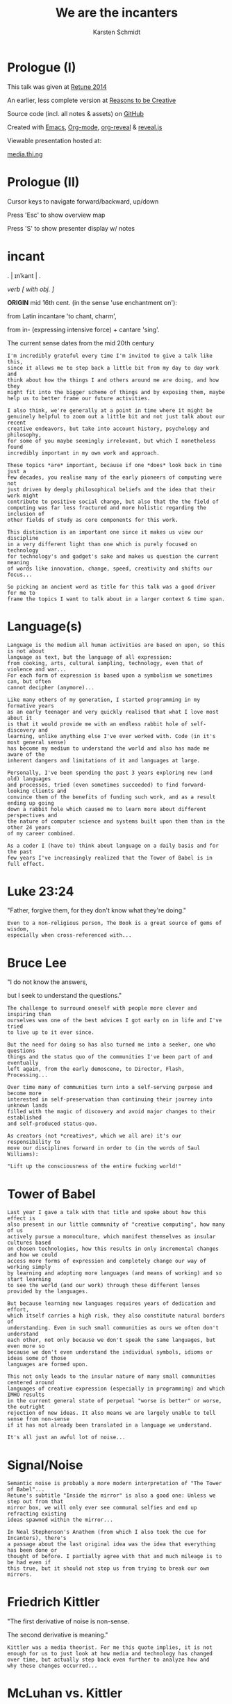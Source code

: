 #+EXPORT_EXCLUDE_TAGS:  noexport
#+AUTHOR:               Karsten Schmidt
#+EMAIL:                k@thi.ng
#+LANGUAGE:             en
#+OPTIONS:              toc:nil
#+OPTIONS:              reveal_center:t reveal_progress:t reveal_history:t reveal_control:t
#+OPTIONS:              reveal_mathjax:nil reveal_rolling_links:nil reveal_keyboard:t reveal_overview:t num:nil
#+OPTIONS:              width:1680 height:1050
#+REVEAL_HEAD_PREAMBLE: <meta name="description" content="Talk given @ Retune conference 2014 by Karsten Schmidt">
#+REVEAL_HLEVEL:        1
#+REVEAL_MARGIN:        0.0
#+REVEAL_MIN_SCALE:     1.0
#+REVEAL_MAX_SCALE:     1.75
#+REVEAL_THEME:         toxi
#+REVEAL_TRANS:         fade
#+REVEAL_SPEED:         fast
#+REVEAL_ROOT:          .
#+TITLE:                We are the incanters
* Prologue (I)

  This talk was given at [[http://retune.de][Retune 2014]]

  An earlier, less complete version at [[http://reasons.to][Reasons to be Creative]]

  Source code (incl. all notes & assets) on [[https://github.com/thi-ng/talks/][GitHub]]

  Created with [[http://emacs.org][Emacs]], [[http://orgmode.org][Org-mode]], [[https://github.com/yjwen/org-reveal][org-reveal]] & [[https://github.com/hakimel/reveal.js/][reveal.js]]

  Viewable presentation hosted at:

  [[http://media.thi.ng/talks/we-are-the-incanters/index.html][media.thi.ng]]

* Prologue (II)

  Cursor keys to navigate forward/backward, up/down

  Press 'Esc' to show overview map

  Press 'S' to show presenter display w/ notes

* incant

  . | ɪnˈkant | .

  /verb [ with obj. ]/

  *ORIGIN* mid 16th cent. (in the sense 'use enchantment on'):

  from Latin incantare 'to chant, charm',

  from in- (expressing intensive force) + cantare 'sing'.

  The current sense dates from the mid 20th century

#+BEGIN_EXAMPLE
  I'm incredibly grateful every time I'm invited to give a talk like this,
  since it allows me to step back a little bit from my day to day work and
  think about how the things I and others around me are doing, and how they
  might fit into the bigger scheme of things and by exposing them, maybe
  help us to better frame our future activities.

  I also think, we're generally at a point in time where it might be
  genuinely helpful to zoom out a little bit and not just talk about our recent
  creative endeavors, but take into account history, psychology and philosophy,
  for some of you maybe seemingly irrelevant, but which I nonetheless found
  incredibly important in my own work and approach.

  These topics *are* important, because if one *does* look back in time just a
  few decades, you realise many of the early pioneers of computing were not
  just driven by deeply philosophical beliefs and the idea that their work might
  contribute to positive social change, but also that the the field of
  computing was far less fractured and more holistic regarding the inclusion of
  other fields of study as core components for this work.

  This distinction is an important one since it makes us view our discipline
  in a very different light than one which is purely focused on technology
  for technology's and gadget's sake and makes us question the current meaning
  of words like innovation, change, speed, creativity and shifts our focus...

  So picking an ancient word as title for this talk was a good driver for me to
  frame the topics I want to talk about in a larger context & time span.
#+END_EXAMPLE

* Language(s)

#+BEGIN_EXAMPLE
  Language is the medium all human activities are based on upon, so this is not about
  language as text, but the language of all expression:
  from cooking, arts, cultural sampling, technology, even that of violence and war...
  For each form of expression is based upon a symbolism we sometimes can, but often
  cannot decipher (anymore)...

  Like many others of my generation, I started programming in my formative years
  as an early teenager and very quickly realised that what I love most about it
  is that it would provide me with an endless rabbit hole of self-discovery and
  learning, unlike anything else I've ever worked with. Code (in it's most general sense)
  has become my medium to understand the world and also has made me aware of the 
  inherent dangers and limitations of it and languages at large.

  Personally, I've been spending the past 3 years exploring new (and old) languages
  and processes, tried (even sometimes succeeded) to find forward-looking clients and
  convince them of the benefits of funding such work, and as a result ending up going
  down a rabbit hole which caused me to learn more about different perspectives and
  the nature of computer science and systems built upon them than in the other 24 years
  of my career combined.

  As a coder I (have to) think about language on a daily basis and for the past
  few years I've increasingly realized that the Tower of Babel is in full effect.
#+END_EXAMPLE

* Luke 23:24

  :PROPERTIES:
  :reveal_background: #ffff00
  :reveal_extra_attr: class="quote"
  :END:

  "Father, forgive them, for they don't know what they're doing."

#+BEGIN_EXAMPLE
  Even to a non-religious person, The Book is a great source of gems of wisdom,
  especially when cross-referenced with...
#+END_EXAMPLE

* Bruce Lee
  :PROPERTIES:
  :reveal_background: #ffff00
  :reveal_extra_attr: class="quote"
  :END:

  "I do not know the answers,

  but I seek to understand the questions."

#+BEGIN_EXAMPLE
  The challenge to surround oneself with people more clever and inspiring than
  ourselves was one of the best advices I got early on in life and I've tried
  to live up to it ever since.

  But the need for doing so has also turned me into a seeker, one who questions
  things and the status quo of the communities I've been part of and eventually
  left again, from the early demoscene, to Director, Flash, Processing...

  Over time many of communities turn into a self-serving purpose and become more
  interested in self-preservation than continuing their journey into unknown lands
  filled with the magic of discovery and avoid major changes to their established
  and self-produced status-quo.

  As creators (not *creatives*, which we all are) it's our responsibility to
  move our disciplines forward in order to (in the words of Saul Williams):

  "Lift up the consciousness of the entire fucking world!"
#+END_EXAMPLE

* Tower of Babel
  :PROPERTIES:
  :reveal_background: ./assets/tower-of-babel.jpg
  :reveal_extra_attr: class="white-text"
  :END:

#+BEGIN_EXAMPLE
  Last year I gave a talk with that title and spoke about how this effect is
  also present in our little community of "creative computing", how many of us
  actively pursue a monoculture, which manifest themselves as insular cultures based
  on chosen technologies, how this results in only incremental changes and how we could
  access more forms of expression and completely change our way of working simply
  by learning and adopting more languages (and means of working) and so start learning
  to see the world (and our work) through these different lenses provided by the languages.

  But because learning new languages requires years of dedication and effort,
  which itself carries a high risk, they also constitute natural borders of
  understanding. Even in such small communities as ours we often don't understand
  each other, not only because we don't speak the same languages, but even more so
  because we don't even understand the individual symbols, idioms or ideas some of those
  languages are formed upon.

  This not only leads to the insular nature of many small communities centered around
  languages of creative expression (especially in programming) and which IMHO results
  in the current general state of perpetual "worse is better" or worse, the outright
  rejection of new ideas. It also means we are largely unable to tell sense from non-sense
  if it has not already been translated in a language we understand.

  It's all just an awful lot of noise...
#+END_EXAMPLE

* Signal/Noise

  :PROPERTIES:
  :reveal_background: ./assets/noise.jpg
  :reveal_extra_attr: class="white-text"
  :END:

#+BEGIN_EXAMPLE
  Semantic noise is probably a more modern interpretation of "The Tower of Babel"...
  Retune's subtitle "Inside the mirror" is also a good one: Unless we step out from that
  mirror box, we will only ever see communal selfies and end up refracting existing
  ideas spawned within the mirror...

  In Neal Stephenson's Anathem (from which I also took the cue for Incanters), there's
  a passage about the last original idea was the idea that everything has been done or
  thought of before. I partially agree with that and much mileage is to be had even if
  this true, but it should not stop us from trying to break our own mirrors.
#+END_EXAMPLE

* Friedrich Kittler
  :PROPERTIES:
  :reveal_background: #ffff00
  :reveal_extra_attr: class="quote"
  :END:

  [[./assets/people/friedrich-kittler.jpg]]

  "The first derivative of noise is non-sense.

  The second derivative is meaning."

#+BEGIN_EXAMPLE
  Kittler was a media theorist. For me this quote implies, it is not
  enough for us to just look at how media and technology has changed
  over time, but actually step back even further to analyze how and
  why these changes occurred...
#+END_EXAMPLE

* McLuhan vs. Kittler

  :PROPERTIES:
  :reveal_background: #ffff00
  :reveal_extra_attr: class="quote"
  :END:

  "The development of the internet has more to do with

  human beings becoming a reflection of their technologies.

  *After all, it is we who adopt the machine.*

  *The machine does not adopt us.*"

#+BEGIN_EXAMPLE
  This is a very contrarian view to McLuhan's positive attitude of
  seeing technology as controllable tool and utilitarian extension
  of human activity.

  Kittler argues we're deluding ourselves to consider us masters of
  our technological domain. It might hold true in detail, but not
  if seen as a whole.
#+END_EXAMPLE

* Kittler

  :PROPERTIES:
  :reveal_background: #ffff00
  :reveal_extra_attr: class="quote"
  :END:

  "Media determine our situation.

  What remains of people is what media can store and communicate."

#+BEGIN_EXAMPLE
  It's quite hard to argue with this statement and I believe it is
  paramount that all of us help to start exploring more ways how this
  scope can be increased. Because all media are based on language, it
  is therefore natural to take an interest and understand how the
  languages (and their symbolisms) we use directly determine our
  possibilities in terms of (self)expression and how these creative
  processes percolate and are absorbed by our (media) culture.
#+END_EXAMPLE

* Recursion

  The content of a medium is always another medium

  [[./assets/infinity.png]]

#+BEGIN_EXAMPLE
  This basically defines media in a recursive manner and this concept is
  not just deeply related to programming, but also language in general.
  No other medium has this power. A fitting Alan Perlis quote:

  "A picture is worth 10K words - but only those that describe the picture. Hardly
  any sets of 10K words can be adequately described with pictures."
#+END_EXAMPLE

* Language as medium
* Writing

  Script divides history from pre-history

  ↓

*** script=storage+transmission

#+BEGIN_EXAMPLE
  Script was the first medium to couple storage and transmission of information.
#+END_EXAMPLE

*** code=storage+transmission+execution

#+BEGIN_EXAMPLE
  Code also couples automatic execution and hence is outside
  our direct control. Halting theorem, interconnected systems,
  digital fabrication, agents
#+END_EXAMPLE

* Universal language

  ↓

** Bacon, Leibniz, [Wilkins ...]

   [[./assets/people/francis-bacon.jpg]] [[./assets/people/leibniz.jpg]]

#+BEGIN_EXAMPLE
  The invention of the binary number system was driven by the desire of creating an
  universal language, able to unambiguously describe all human thoughts.
  John Wilkins (a cardinal) and one of the co-founders of the Royal Society in London,
  also spent over a decade working on such an endevour, but most of this work is lost. 
#+END_EXAMPLE

** The duality of the I Ching

   [[./assets/trigrams.png]]

#+BEGIN_EXAMPLE
  The trigrams and opposing duals of the I Ching (and Ying-Yang) were a direct
  influence on Leibnitz' binary number system.
#+END_EXAMPLE

** Universal code(?)

#+BEGIN_EXAMPLE
  Even though I believe code as medium and coding as creation
  has a much larger scope and expressive potential, I wouldn't
  argue either to satisfy the concept of universal expression.
#+END_EXAMPLE

* Codes & Ciphers

  [[./assets/friedman-cipher.jpg]]

#+BEGIN_EXAMPLE
  Computing history and the development of media itself has been
  shown to be related to military applications and road building,
  as early communications technology. The concept of an universal
  language is an important one, since it enabled certain cryptographic/
  steganographic applications and hence allowed the hiding of
  messages in plain sight. The creation of new infrastructure was
  required to carry these messages faster. Cryptography itself not
  just related to secure comms, but also to invention of new languages
  and symbolisms: The expression/encoding of knowledge in hithero
  unthought ways.
#+END_EXAMPLE

* Knowledge = Power

  :PROPERTIES:
  :reveal_extra_attr: class="full-size"
  :END:

  [[./assets/people/friedman-knowledge2.jpg]]

  Source: [[http://www.cabinetmagazine.org/issues/40/sherman.php][Cabinet Magazine]]

#+BEGIN_EXAMPLE
  One of my favourite examples of a cryptographic masterpiece.
  This group shot of William Friedman's team of cryptographers itself
  encodes this message...
#+END_EXAMPLE

* Knowledge = Powe(r)

  :PROPERTIES:
  :reveal_extra_attr: class="full-size"
  :END:

  [[./assets/people/friedman-decoded.jpg]]

  Source: [[http://www.cabinetmagazine.org/issues/40/sherman.php][Cabinet Magazine]]

#+BEGIN_EXAMPLE
  People as bits, 5 per character... 32 possible symbols, enough to encode
  full English alphabet. The last "R" is incomplete...
#+END_EXAMPLE

* Hierarchy of needs

  Hardware

  Software

  UI

  Courseware

  Mentoring

#+BEGIN_EXAMPLE
  Alan Kay's hierarchy of needs and complexity in terms of developing new technologies.
#+END_EXAMPLE

* Hierarchy of complexity

  Hardware

  Software

  UI

  Courseware

  Mentoring

#+BEGIN_EXAMPLE
  Hardware easiest, mentoring hardest...
#+END_EXAMPLE

* Ivan Illich

  :PROPERTIES:
  :reveal_background: #ffff00
  :reveal_extra_attr: class="quote"
  :END:

  [[./assets/people/ivan-illich.jpg]]

  "[...] to transform each moment of one's living into one of

  *learning, sharing, and caring*."

#+BEGIN_EXAMPLE
  Kay and many others of this generation of computing pioneers were
  deeply influenced by ideas for social change and a grand vision
  for better education and means of self-expression

  Illich too spent the majority of his life arguing against the extreme
  institutionalization of many pillars of western societies and his ideas
  were highly influential on the grassroots community of technology makers
  in the 70s/80s. Alas Ayn Rand's ideas of objectivism completely
  bulldozed much of this thinking in meantime and is now prevalent in
  much of Silicon Valley.
#+END_EXAMPLE

* Lee Felsenstein

  [[./assets/people/lee-felsenstein.jpg]]

  ↓

#+BEGIN_EXAMPLE
  From Wikipedia:

  "Many of his designs were leaders in reducing costs of computer technologies
  for the purpose of making them available to large markets.

  His work featured a concern for the social impact of technology and was
  influenced by the philosophy of Ivan Illich.

  Felsenstein was the engineer for the Community Memory project, one of the
  earliest attempts to place networked computer terminals in public places
  to facilitate social interactions among individuals,
  in the era before the commercial Internet."
#+END_EXAMPLE

** SOL-20

  [[./assets/sol-20.jpg]]

  1976

  Intel 8080, 2Mhz, 1KB RAM, sold as kit ($995)

** Apple I

   [[./assets/apple-i.jpg]]

   1976

   MOS 6502, 1MHz, 4KB RAM, semi-kit (no casing)

#+BEGIN_EXAMPLE
  An actual product vs. a bread box (don't mean C64 which had same nickname)
  Both machines from the same year.
  Marketing is obviously stronger than engineering (no offense to Wozniak!).
#+END_EXAMPLE

** Osborne-1

   [[./assets/osborne-1.jpg]]

   1981

   weight: 10.7kg

   first consumer portable computer

* Whorf & Sapir

  [[./assets/people/benjamin-lee-whorf.jpg]] [[./assets/people/edward-sapir.jpg]]

  Linguistic Relativity

  [[https://en.wikipedia.org/wiki/Linguistic_relativity][Wikipedia]]

#+BEGIN_EXAMPLE
  First learned of this idea about a decade ago and it kept popping into my head
  everytime I got frustrated with being unable to express certain ideas in code.
  Theory arguable in terms of natural languages, but I think very much applies to
  the formal and often highly constrained world of programming langs...
#+END_EXAMPLE

* Mind vs machine

  [[./assets/people/alan-perlis.jpg]]

  "To understand a program you must become

  *both the machine and the program.*"

  Alan Perlis

#+BEGIN_EXAMPLE
  Empathy: being able to transpose oneself into the position of the other,
  in order to understand its view of the world.
  You cannot talk to a machine without mentally taking its position,
  a position which is based on nothing else but logic.
  Programming encourages/forces us to mentally role play ideas
  in detail and it's one of those disciplines which actively makes us
  question our intuition (by proving it to be so wrong, so often,
  almost daily...)

  A sobering/humbling experience with many benefits...
#+END_EXAMPLE

* Alan Kay

  :PROPERTIES:
  :reveal_background: #ffff00
  :reveal_extra_attr: class="quote"
  :END:

  "The protean nature of the computer is such that

  it can act like a machine or like a language

  to be shaped and exploited."

#+BEGIN_EXAMPLE
  Computers are an ideal environment to experiment and explore
  new languages and find & define our own languages of expression...
#+END_EXAMPLE

* Cambrian explosion

  :PROPERTIES:
  :reveal_extra_attr: class="full-size"
  :END:

  [[./assets/cambrian-explosion.jpg]]

#+BEGIN_EXAMPLE
  Just like with the short period (in the bigger picture) of the Cambrian,
  which gave rise to the majority of species which have survived until our age,
  especially recently we have seen an emergence of new languages addressing
  the shortcomings of the ones we used to take for granted, but have
  increasingly been hitting their limits.

  This of course is yet another sign of the Tower of Babel effect, but IMHO
  a very good one. Apart from increased fragmentation, more languages mean 
  more forms of expression (some potentially more effective forms too) and
  altogether increased potential to discover and attract new ways of thinking.

  Fragmentation is only an issue if people are unwilling to learn new languages.
  Yes, learning takes time and effort, but therefore it is paramount for
  our education system to teach how to learn in the first place instead of
  teaching how to learn facts!
#+END_EXAMPLE

* Domain specific languages

#+BEGIN_EXAMPLE
  Unlike many general purpose programming languages, many of these new
  languages are more focused on certain topics only and so provide a vocabulary
  and set of idioms much better suited to more concisely express and play with
  the metaphors of those domains/niches than any general purpose language ever could.

  Looking back over my own output I also realized that this is exactly what I
  unconsciously started doing for almost every project I worked on over the past
  10 years: Create mini languages to better formulate solutions and therefore
  be able to better deal with the specific concepts of each project.
#+END_EXAMPLE

* Hosted languages
#+BEGIN_EXAMPLE
  Often DSLs are also designed as hosted languages, borrowing some syntax, grammar
  or infrastructure from existing language technologies. This is very efficient
  and in many cases completely sufficient and saves 80% of the effort to define
  a new language (tooling).
#+END_EXAMPLE
* Language as/is layer cake
* Language as/is technology
* New metaphors
* DSL example: Sonic-PI

  [[http://sonic-pi.net][sonic-pi.net]]

  Language for music & audio education
  
  [[https://twitter.com/samaaron][Sam Aaron]]
  
  Rasperry Pi, Broadcom & Cambridge University
  
  Ruby / SuperCollider
  
  Currently on RPi / OSX

#+BEGIN_EXAMPLE
  Sam has been an inspiration to my own work ever since I found out about
  Overtone, a Clojure based DSL for livecoding music and sitting atop of
  SuperCollider (which I always found fairly unapproachable).

  Whereas Overtone is making use of the flexibility of Clojure and relies on
  certain external tooling to use efficiently (i.e. Emacs or other editors with
  REPL support), Sonic-PI is a standalone enviroment to teach music & audio
  livecoding using Raspberry-PI or OSX (for now).

  Let's jam...
#+END_EXAMPLE

* Sonic-PI livecoding

#+REVEAL_HTML: <iframe width="100%" height="166" scrolling="no" frameborder="no" src="https://w.soundcloud.com/player/?url=https%3A//api.soundcloud.com/tracks/169948688&amp;color=ff5500&amp;auto_play=false&amp;hide_related=false&amp;show_comments=true&amp;show_user=true&amp;show_reposts=false"></iframe>

  [[https://gist.github.com/postspectacular/d9c951efb166a2e82f53][Source code]]

* Confirmation bias

  :PROPERTIES:
  :reveal_background: ./assets/gifs/jack-small.gif
  :reveal_extra_attr: class="white-text"
  :END:

  "You steer where you look"

#+BEGIN_EXAMPLE
  As creators we must be aware of this effect and no one is truly free of it.

  The criticisms so far have also nothing to do with critical design thinking,
  which I think is slowly becoming a brand itself and is a quite self-preserving
  discipline, which certain parts of academia and the art world thrive upon.

  What I'd like you to take away from this all, is that we should be more
  consciously aware that there're always options and if we don't have the right
  way/tools to formulate an idea it might just be because we have limited our
  intellectual toolkit and the implied conceptual constraints and we need to
  start looking at other fields or even other periods in time and take their
  languages as inspiration.
#+END_EXAMPLE

* Vocabulary vs. idioms

  Algorithms are the idioms of programming

  (not of programming languages, but programming as language itself)

#+BEGIN_EXAMPLE
  Every language has different levels of expressiveness, some better suited
  to express certain ideas than others. This is not just due to varied
  sizes of their vocabulary, but even more so their idioms, their patterns
  of thought & expression - their metaphors.
#+END_EXAMPLE

* Metaphors

  Most algorithms rely on metaphors and break when metaphor changes

#+BEGIN_EXAMPLE
  The ongoing transformation from the static model of working with randomly
  accessible datasets in memory to more stream-based & distributed ways of
  computation is a typical example and requires a whole new set of metaphors
  and words to deal with efficiently...
#+END_EXAMPLE

* Out of order (execution)

#+BEGIN_EXAMPLE
  Async has become one of the tech buzzwords of the past few years, brought
  about by changes in the underlying hardware, which now cause our software
  patterns to catch up. Yet some of the most popular languages still don't
  have a consistent and/or well thought out vocabulary to deal with these
  ideas...
#+END_EXAMPLE

* Async all the things

  :PROPERTIES:
  :reveal_extra_attr: class="full-size"
  :END:

  [[./assets/async-all.png]]

  [[https://twitter.com/sjb3d/status/406077892364214273][Permalink]]

#+BEGIN_EXAMPLE
  Btw. one of my alltime favourite tweets... Even though async is a hot topic
  right now and the JS world seems content with its current approaches, there
  have been alternative, more powerful & elegant solutions around since the
  late 70s and some recent languages (like Erlang, Go, Clojure) have some of
  their vocabulary and semantics based on them...

  And his is leading back to my earlier point: Certain languages attract certain
  communities and ways of thinking. It is our own responsibility to learn from
  these different cultures & perspectives and we should help impart them (even
  if it's in the form of questioning) in our own phyles wherever we can, instead
  of supporting the established status-quo...
#+END_EXAMPLE

* Concurrency

  :PROPERTIES:
  :reveal_background: ./assets/gifs/concurrency.gif
  :reveal_extra_attr: class="quote"
  :END:

#+BEGIN_EXAMPLE
  This is how your node.js application looks like inside... :)
#+END_EXAMPLE

* Distribute all the things

  [[./assets/people/leslie-lamport.jpg]]

  "A distributed system is one
  where a machine I’ve never heard of
  can cause my program to fail."

  Leslie Lamport

#+BEGIN_EXAMPLE
  The web is now over 25 years old. The internet almost double that. Yet
  most of our software infrastructure is still built on single end-to-end
  communications (even if they're in the cloud now) and until recently most
  of us have somehow lost focus on truly utilizing the topology of the underlying
  fabric. This has made the majority of the network dependent on a small
  number of super-nodes and has shifted development focus of new machines
  (i.e. phones/tablets) to become increasingly dependent on these centralized
  structures.

  A more distributed form of computing can lead us to huge resource savings,
  better media distribution/percolation and above all more independence.
#+END_EXAMPLE

* Client vs. Server
* APIs vs. dataflow
* Network topologies

  :PROPERTIES:
  :reveal_extra_attr: class="full-size"
  :END:

  [[./assets/network-topologies.svg]]

* Exponential behavior
  :PROPERTIES:
  :reveal_extra_attr: class="full-size"
  :END:

  [[./assets/exponential.png]]

* Moore's law vs Big-O

  :PROPERTIES:
  :reveal_extra_attr: class="full-size"
  :END:

  [[./assets/moores-law.jpg]]

* 

  :PROPERTIES:
  :reveal_extra_attr: class="full-size"
  :END:

  [[./assets/big-o.png]]

Big-O notation

* 

  :PROPERTIES:
  :reveal_extra_attr: class="full-size"
  :END:

  [[./assets/big-o-harmful.png]]

  New computers 10x as fast, 10x memory

  Problems may be 10x bigger

  With quadratic algorithms, still takes *10x* (or even *100x*...) as long

#+BEGIN_EXAMPLE
  This problem cannot be solved with bigger data centers alone.
  Need more mindshare in CS/Maths, science in general...

  Many fundamental algorithms used in Bio-tech and other Big-data
  areas have been developed in 60s/70s... 
#+END_EXAMPLE

* We don't know how to program

#+BEGIN_EXAMPLE
  Not the only one who thinks this. It's actually also the title of a
  Gerald Sussman talk @ Strangeloop from a couple of years ago...
  Sussman has been teaching CS @ MIT since the 70s and the SICP book
  which he co-authored counts as one of the defacto textbooks
  in certain areas/schools...
#+END_EXAMPLE

* unlearn to learn(!)
* Imperative, functional, declarative

   "There're no If-statements in nature"

#+BEGIN_EXAMPLE
  In most popular programming languages we talk to machines like a boss:

  "Do this, then that, now wait for your friend to finish something, then
  if I ask you a question you'll answer yes or no and if you get it wrong,
  you must leave. Also, don't touch this value here, this belongs to
  someone else..."

  Ridiculous, isn't it? Having to think in a language like on a daily
  basis can cause depression...

  Functional and (especially declarative) languages not only avoid this
  madness, but also allow us to work much more conceptual on the problems
  at hand. This is because they're much more focused on designing the flow
  of data transformations through the system. With declarative langs we don't
  even deal with *how* the data is transformed, we only state inputs and
  desired outputs. SQL is maybe the most well-known example of such a language.
  I believe, especially the field of "creative" computing could benefit
  dramatically from more research in this area...
#+END_EXAMPLE

* Programmable hardware

   Field-programmable Gate Arrays

   SOC

   Verilog

   VHDL

   PSHDL

#+BEGIN_EXAMPLE
  Electronics as language

  Declarative languages to define electronics & logic circuits...

  Build your own chip, define & experiment with new hardware architectures

  Downloadable descriptions of electronic components (CPUs, IO etc..)
#+END_EXAMPLE

* Programmable matter

   Bioinformatics

   Digital Fabrication

   Nano-structures & material behaviors

   MIT Self-assembly Lab

* Programmable programming languages

  Meta programming

  Homoiconicity

  Code is data & data is code

#+BEGIN_EXAMPLE
  Languages in this category exist since the 1950s. Lisps are one example.
  Clojure, my favorite language for the past 3 years belongs in this
  family too. Even though I often might be seen a little bit of
  a loonie, constantly arguing that my peers should at least learn
  about it, I only started seriously thinking about all these
  issues I've talked about so far *only due to my use of this language*
  and the amazing community around it.
#+END_EXAMPLE

* Morphogen

  [[http://thi.ng/morphogen][thi.ng/morphogen]]

  ↓

#+BEGIN_EXAMPLE
  This project is based on a purely functional view of the world.
  Through my 15 years of working with generative design I've seen first
  hand how all objects are just results of processes. They're both inputs
  and outputs. But objects are nouns and processes matter more. They're the
  verbs, and encode the rules of transformation which form new nouns.

  Morphogen is an embedded DSL (for Clojure/ClojureScript) to define 3D
  structures as a sequence of tree based transformations, starting from a
  single seed form. For a long time, I've been inspired by early embryonic
  growth processes and the role of DNA as extremely limited language to
  define cell divisions, arrangement, specialization and growth (amongst a
  myriad of other things in living matter).

  So far the morphogen language itself only has a minimal vocabulary, but
  can be easily extended. I've been trying to attempt a similar thing whilst
  still working with Java in the past, but since in Clojure the whole idea
  can be expressed 10x more concisely and elegant.

  It's also important to point out that the language does not care at all 
  about or operate directly on 3D geometry. It's sole purpose is to make it
  easy to encode complex trees/hierarchies of transformations, each producing
  one or more child cells. The final computed hierarchy then constitutes a
  complete DNA sequence which then can be applied fully or partially to a
  concrete seed form (e.g. a cube) to transform it into a new form, potentially
  consisting of millions of smaller shapes...

  However, working in a language where code is data (and vice versa) and
  having a new program as the main output of a morphogen program, also means
  we can apply other processes to just this generated piece of code. E.g. we
  could use a genetic algorithm to breed new object DNA sequences from a
  set of initial parents. These designs could be evaluated and optimized to
  customizable conditions (e.g. structural lightness or integrity, or optimal
  use of a bounding volume). This could lead to an entire new approach for
  designing objects and would be freed from the constraints of a traditional
  3d modeling approach...
#+END_EXAMPLE

** Kingdom of Verbs

  :PROPERTIES:
  :reveal_extra_attr: class="full-size"
  :END:

  [[./assets/morphogen/icons.png]]

  split - inset - mirror - scale - stretch - tilt - shift - empty

  --

  RISC style assembly lang for generating geometry

#+BEGIN_EXAMPLE
  After hundreds of hours of sketching and experimenting I narrowed the
  vocabulary down just these 8 operations, which can produce a surprisingly
  large amount of outcomes. The "empty" op is actually the most important
  of all, since it allows us to create negative space an so lead to more
  complex forms...

  
  By now I think of it as a RISC style assembly language for 3D forms...
#+END_EXAMPLE

** 
  :PROPERTIES:
  :reveal_background: ./assets/morphogen/morphogen-ex03-flat.jpg
  :END:

#+BEGIN_EXAMPLE
  This hexagonal structure started from a single edge and the entire DNA
  sequence only consists of mirror/reflect operations. Due to the internal
  corner angles of the seed shape, these reflections automatically form
  hexagons...
#+END_EXAMPLE

** 
  :PROPERTIES:
  :reveal_background: ./assets/morphogen/20140323-morphogen-ex03-6225spp-agfa-optima200.png
  :reveal_extra_attr: class="white-text"
  :END:

  [[https://github.com/thi-ng/morphogen/blob/develop/src/examples.org][Source on GitHub]]

#+BEGIN_EXAMPLE
  Since morphogen is both a code generator and interpreter, we can apply the
  same code to a slightly different seed form: In this case a cuboid cut out
  from a sphere. Because of the change, the code creates a slightly folded,
  hemispherical structure...
#+END_EXAMPLE

** 
  :PROPERTIES:
  :reveal_background: ./assets/morphogen/morphogen-grid.gif
  :END:

** 

#+BEGIN_SRC clojure
  (defn punch
    [dir w & [out]]
    (subdiv-inset :dir dir :inset w :out (or out {4 nil})))

  (def tree
    (let [inner (->> [(punch :y 0.00625) (punch :y 0.00625)
                      (punch :x 0.00625) (punch :x 0.00625)]
                     (punch :z 0.00625)
                     (repeat 4)
                     (punch :z 0.04)
                     (repeat 5)
                     (subdiv :slices 5 :out)
                     (repeat 9)
                     (subdiv :cols 3 :rows 3 :out)
                     (repeat 2))
          wall   (fn [edge dir]
                   (scale-edge
                    edge dir :len 0.6666
                    :out [(split-displace dir :z :offset -0.25 :out (vec inner))]))]
      (scale-side
       :b 0.5
       :out (subdiv-inset
             :dir :z :inset 0.35
             :out (mapv #(apply wall %) [[:ef :x] [:ab :x] [:cd :y] [:ab :y]])))))

  (save-mesh (seed-box (aabb 2 2 1.25)) tree)
#+END_SRC

** Language = compression

   :PROPERTIES:
   :reveal_extra_attr: class="full-size"
   :END:

  [[./assets/morphogen/morphogen-grid-graph.png]]

  24 lines of code

  uses only 4 verbs

  produces operator tree 10 levels deep

  produces 29250 operations

  transforms a cube into mesh of 110208 triangles

** 
  :PROPERTIES:
  :reveal_background: ./assets/morphogen/morphogen-mask.gif
  :END:

** 
   :PROPERTIES:
   :reveal_extra_attr: class="full-size"
   :END:

  [[./assets/morphogen/morphogen-mask-graph.png]]

** 
  :PROPERTIES:
  :reveal_background: ./assets/morphogen/morphogen-flower.gif
  :END:

** 
   :PROPERTIES:
   :reveal_extra_attr: class="full-size"
   :END:

  [[./assets/morphogen/morphogen-flower-graph.png]]

** 
  :PROPERTIES:
  :reveal_background: ./assets/morphogen/morphogen-virus.gif
  :END:

* DevArt Co(de)Factory

  :PROPERTIES:
  :reveal_background: ./assets/codefactory/codefactory.jpg
  :reveal_extra_attr: class="white-text"
  :END:

  [[http://devartcodefactory.com][devartcodefactory.com]]

  [[https://devart.withgoogle.com][devart.withgoogle.com]]

* DevArt Co(de)Factory

  [[https://github.com/postspectacular/devart-codefactory][github.com/postspectacular/devart-codefactory]]

  Open source (incl. all assets)

  Apache & Creative Commons licensed

  7 months of (more than) full-time development

  Google AppEngine, ClojureScript UI

  6500 LOC

  additional 10,000 LOC in libraries

  Clojure(Script), Python, Bash

* DevArt Co(de)Factory

  [[./assets/graphs/thing-libs.png]]

  1st major/public/combined use case of [[http://thi.ng][thi.ng]] libraries

  Project indirectly funded development of at least three libs

  ↓

** Installation design

   :PROPERTIES:
   :reveal_background: ./assets/codefactory/20140328-mockup-birdseye.jpg
   :reveal_extra_attr: class="white-text"
   :END:

  ↓

#+BEGIN_EXAMPLE
  Installation space completely planned in code and generated
  render scenes for pre-viz purposes... It also generated the
  guide meshes for the main structure & plinths, which have then
  been further processed to compute the 446 individual panel designs
  used for 3D printing...
#+END_EXAMPLE

** Installation design

   :PROPERTIES:
   :reveal_background: ./assets/codefactory/20140328-mockup-userview.jpg
   :reveal_extra_attr: class="white-text"
   :END:

  ↓

#+BEGIN_EXAMPLE
  Having the plans in code form allowed for quick changes to various
  elements, e.g. the tablets & plinths orientation/sizes...
#+END_EXAMPLE

** Digital fabrication

   :PROPERTIES:
   :reveal_background: ./assets/codefactory/20140417-panel0-7-255spp.jpg
   :END:

#+BEGIN_EXAMPLE
  Some pre-viz renders of tiles for the 3m tall main structure. These
  tiles are too designed only with the morphogen language and there are
  13 unique panels along the vertical axis...
#+END_EXAMPLE

** Digital fabrication

  :PROPERTIES:
  :reveal_background: ./assets/codefactory/20140417-panel14.jpg
  :END:

#+BEGIN_EXAMPLE
  A closeup of a tile from the top row. The additional details (pedals)
  are introduced gradually with increased elevation.

  I took a cue from 1920's American Art Deco, the golden age of factories
  as the main design aesthetic for the physical parts of this piece...
#+END_EXAMPLE

** Digital fabrication

  :PROPERTIES:
  :reveal_background: ./assets/codefactory/20140415-panels-1290spp.jpg
  :END:

#+BEGIN_EXAMPLE
  Render of a 90 degree section of the final structure...
#+END_EXAMPLE

** Co(de)Factory UI

  :PROPERTIES:
  :reveal_background: ./assets/codefactory/codefactory-ui.png
  :reveal_extra_attr: class="white-text"
  :END:

#+BEGIN_EXAMPLE
  The web UI used to visually program 3D objects. Runs on Nexus 10 tablets
  in the gallery...
#+END_EXAMPLE

** Co(de)Factory UI

  :PROPERTIES:
  :reveal_background: ./assets/codefactory/codefactory-ui-sel.png
  :reveal_extra_attr: class="white-text"
  :END:

#+BEGIN_EXAMPLE
  When an operation is selected in the code tree, it's highlighted in the
  3d preview. Some operations also have adjustable parameters (using the slider)
#+END_EXAMPLE

** Co-authorship visualization

  :PROPERTIES:
  :reveal_background: #333336
  :reveal_extra_attr: class="full-size white-text"
  :END:

  [[./assets/codefactory/codefactory-branching.png]]

#+BEGIN_EXAMPLE
  The "Co" in Co(de)Factory - co-design. Standing on the shoulders of giants.

  Any object in the website gallery can be further edited, but will be
  automatically linked to its parent, thus creating a Git-like tree and
  of ideas and their respective authors...
#+END_EXAMPLE

** Co(de)Factory

   :PROPERTIES:
   :reveal_background: ./assets/codefactory/objects-e8ac5e06-3b5f-41e7-84b6-dd785f446b6c-1280.jpg
   :reveal_extra_attr: class="white-text"
   :END:

   [[http://devartcodefactory.com/#/gallery/e8ac5e06-3b5f-41e7-84b6-dd785f446b6c][view in gallery]]

** Co(de)Factory

   :PROPERTIES:
   :reveal_background: ./assets/codefactory/objects-40f7b9f7-75ac-4fdc-95c0-b617b063ed21-1280.jpg
   :reveal_extra_attr: class="white-text"
   :END:

   [[http://devartcodefactory.com/#/gallery/40f7b9f7-75ac-4fdc-95c0-b617b063ed21][view in gallery]]

** Co(de)Factory

   :PROPERTIES:
   :reveal_background: ./assets/codefactory/objects-caf9c405-6960-41b2-b83c-a04ef7057bf6-1280.jpg
   :reveal_extra_attr: class="white-text"
   :END:

   [[http://devartcodefactory.com/#/gallery/caf9c405-6960-41b2-b83c-a04ef7057bf6][view in gallery]]

** Co(de)Factory

   :PROPERTIES:
   :reveal_background: ./assets/codefactory/objects-47b3e3f3-ed49-4608-bc5e-da6550bfd9ae-1280.jpg
   :reveal_extra_attr: class="white-text"
   :END:

   [[http://devartcodefactory.com/#/gallery/47b3e3f3-ed49-4608-bc5e-da6550bfd9ae][view in gallery]]

** Co(de)Factory

   :PROPERTIES:
   :reveal_background: ./assets/codefactory/objects-788ecd4a-712c-4eee-9014-b1ed99ad6708-1280.jpg
   :reveal_extra_attr: class="white-text"
   :END:

   [[http://devartcodefactory.com/#/gallery/788ecd4a-712c-4eee-9014-b1ed99ad6708][view in gallery]]

** Co(de)Factory

   :PROPERTIES:
   :reveal_background: ./assets/codefactory/objects-e01d5ce1-6c97-4289-8fca-7f8b58ff3400-1280.jpg
   :reveal_extra_attr: class="white-text"
   :END:

   [[http://devartcodefactory.com/#/gallery/e01d5ce1-6c97-4289-8fca-7f8b58ff3400][view in gallery]]

** Co(de)Factory

   :PROPERTIES:
   :reveal_background: ./assets/codefactory/objects-1193a45a-f22b-4657-b017-49282171f855-1280.jpg
   :reveal_extra_attr: class="white-text"
   :END:

   [[http://devartcodefactory.com/#/gallery/1193a45a-f22b-4657-b017-49282171f855][view in gallery]]

** Young Creators

   :PROPERTIES:
   :reveal_extra_attr: class="full-size"
   :END:

   [[./assets/codefactory/minecraft/out.gif]]

#+BEGIN_EXAMPLE
  As part of the Google DevArt initiative, we used CodeFactory to
  teach a series of workshops to primary school kids, whose task was
  to create a Minecraft style character using the visual programming UI.

  As part of this we addressed not only the process oriented way
  of designing an object, but also spatial thinking in 3D and made them
  think about their own bodies in a playful way.
#+END_EXAMPLE

* Language vs. Knowledge
* Alan Kay

  :PROPERTIES:
  :reveal_background: #ffff00
  :reveal_extra_attr: class="quote"
  :END:

  "There is the desire of a consumer society to have no learning curves.

  This tends to result in very dumbed-down products

  that are easy to get started on,

  but are generally worthless and/or debilitating."

* Magic

  :PROPERTIES:
  :reveal_background: ./assets/gifs/magic-shia.gif
  :reveal_extra_attr: class="white-text"
  :END:

#+BEGIN_EXAMPLE
  As I said earlier, for me the only magic there is, is that of discovery.

  Anything is magic if we don't understand it. It's the role of
  education to show and help us and future generations, that
  there's no such thing as magic. We keep on justifying shallow
  learning curves in order to produce quick throw-away results
  faster, increase market & mind shares, but we leave people in
  the cold to teach them the underlying intellectual tools & knowledge..

  This *does* take far more effort (see AK's hierarchy earlier),
  but eventually allows one to synthesize and grow far more
  efficiently. This problem is omnipresent and even as non-coders
  we need to be aware of the implications, especially UI/UX designers
  carry a huge responsibility here, since it's their work which
  defines how an underlying system can be approached, manipulated
  and how it interfaces with the environment.

  If we truly want to empower people with new technologies, we must
  stop designing technologies with a mass-market focus on lowest
  common denominators. We must stop equaling simple with easy.

  Also see Rich Hickey's talk "Simple made easy"...
#+END_EXAMPLE

* Language vs. Knowledge

#+REVEAL_HTML: <svg width="600" height="200">
#+REVEAL_HTML: <path d="M0,100 L600,100 M30,70 L0,100 L30,130 M570,70 L600,100 L570,130" stroke="black" stroke-width="2" fill="none"/>
#+REVEAL_HTML: <text x="0" y="40" font-size="36">MICRO</text>
#+REVEAL_HTML: <text x="0" y="190" font-size="36">LINEAR</text>
#+REVEAL_HTML: <text x="600" y="40" font-size="36" text-anchor="end">MACRO</text>
#+REVEAL_HTML: <text x="600" y="190" font-size="36" text-anchor="end">NON-LINEAR</text>
#+REVEAL_HTML: </svg>

#+BEGIN_EXAMPLE
  This dichotomy largely exists because of the ordering enforced by
  syntax & grammar. As I'm learning more in my life, this dichotomy
  is something I'm increasingly struggling with. Hence, please bear
  with me as I try to wrangle all of these ideas and end up doing so
  not in the most linear way...
#+END_EXAMPLE

* Data (alone) is not knowledge

#+BEGIN_EXAMPLE
  Especially not if in proprietary silos and stored in "dumb" formats...
#+END_EXAMPLE

* Hypertext for data

  JSON / CSV / XML

  vs.

  JSON-LD / CSV-LD / RDF / Transit [...]

#+BEGIN_EXAMPLE
  Data not always tabular or hierarchical (trees).
  JSON, CSV are good examples of shallow learning curves, quick results
  but not very adequate when it comes to encoding complex data. We need to
  invest more effort in capturing data semantics. We need to work with
  formats, which allow cross-referencing (hypertext for data) and support
  machine-readable semantics.
#+END_EXAMPLE

* (Lack of) Data representations

  - ✓ lists
  - ✓ maps
  - ✗ sets
  - ✗ matrices
  - ✗ trees
  - ✗ graphs

#+BEGIN_EXAMPLE
  Many popular languages (e.g. JS) still don't have native support
  for such fundamental types or mechanisms which allow for more
  intelligent dealings with data and have caused endless fragmentation
  and re-invention resulting in interoperability issues and dependencies...

  Designing a language is hard and must be done with an open mind for
  potential future uses...
#+END_EXAMPLE

* Magic number 3

  ↓

** 
  :PROPERTIES:
  :reveal_background: ./assets/voxel-posse.jpg
  :END:

#+BEGIN_EXAMPLE
  In geometry, the triangle is the shape which can be used to represent
  any other more complex form. Traditionally, it's also the lowest common
  denominator of computer graphics and is mathematically one of the most
  researched and understood geometric entities...
#+END_EXAMPLE

** subject → predicate → object

#+BEGIN_EXAMPLE
  An SPO-coupling (tuple) is the triangle's equivalent of capturing
  facts. Given there are many facts in the world and give each S,P and O
  unique identifiers, we can start connecting them into a graph...
#+END_EXAMPLE

* Graphs

  ↓

** Retune
#+REVEAL_TRANS: none
*** 
   :PROPERTIES:
   :reveal_extra_attr: class="full-size"
   :END:

   [[./assets/graphs/retune/retune-00.png]]

*** 
   :PROPERTIES:
   :reveal_extra_attr: class="full-size"
   :END:

   [[./assets/graphs/retune/retune-01.png]]

*** 
   :PROPERTIES:
   :reveal_extra_attr: class="full-size"
   :END:

   [[./assets/graphs/retune/retune-02.png]]

*** 
   :PROPERTIES:
   :reveal_extra_attr: class="full-size"
   :END:

   [[./assets/graphs/retune/retune-03.png]]

*** 
   :PROPERTIES:
   :reveal_extra_attr: class="full-size"
   :END:

   [[./assets/graphs/retune/retune-04.png]]

*** 
   :PROPERTIES:
   :reveal_extra_attr: class="full-size"
   :END:

   [[./assets/graphs/retune/retune-05.png]]

*** 
   :PROPERTIES:
   :reveal_extra_attr: class="full-size"
   :END:

   [[./assets/graphs/retune/retune-06.png]]

*** 
   :PROPERTIES:
   :reveal_extra_attr: class="full-size"
   :END:

   [[./assets/graphs/retune/retune-07.png]]

*** 
   :PROPERTIES:
   :reveal_extra_attr: class="full-size"
   :END:

   [[./assets/graphs/retune/retune-08.png]]

*** 
   :PROPERTIES:
   :reveal_extra_attr: class="full-size"
   :END:

   [[./assets/graphs/retune/retune-09.png]]

*** 
   :PROPERTIES:
   :reveal_extra_attr: class="full-size"
   :END:

   [[./assets/graphs/retune/retune-10.png]]

*** 
   :PROPERTIES:
   :reveal_extra_attr: class="full-size"
   :END:

   [[./assets/graphs/retune/retune-11.png]]

*** 
   :PROPERTIES:
   :reveal_extra_attr: class="full-size"
   :END:

   [[./assets/graphs/retune/retune-12.png]]

*** 
   :PROPERTIES:
   :reveal_extra_attr: class="full-size"
   :END:

   [[./assets/graphs/retune/retune-13.png]]

*** 
   :PROPERTIES:
   :reveal_extra_attr: class="full-size"
   :END:

   [[./assets/graphs/retune/retune-14.png]]

*** 
   :PROPERTIES:
   :reveal_extra_attr: class="full-size"
   :END:

   [[./assets/graphs/retune/retune-15.png]]

*** 
   :PROPERTIES:
   :reveal_extra_attr: class="full-size"
   :END:

   [[./assets/graphs/retune/retune-16.png]]

*** 
   :PROPERTIES:
   :reveal_extra_attr: class="full-size"
   :END:

   [[./assets/graphs/retune/retune-17.png]]

*** 
   :PROPERTIES:
   :reveal_extra_attr: class="full-size"
   :END:

   [[./assets/graphs/retune/retune-18.png]]

*** 
   :PROPERTIES:
   :reveal_extra_attr: class="full-size"
   :END:

   [[./assets/graphs/retune/retune-19.png]]

*** 
   :PROPERTIES:
   :reveal_extra_attr: class="full-size"
   :END:

   [[./assets/graphs/retune/retune-20.png]]

*** 
   :PROPERTIES:
   :reveal_extra_attr: class="full-size"
   :END:

   [[./assets/graphs/retune/retune-21.png]]

*** 
   :PROPERTIES:
   :reveal_extra_attr: class="full-size"
   :END:

   [[./assets/graphs/retune/retune-22.png]]

*** 
   :PROPERTIES:
   :reveal_extra_attr: class="full-size"
   :END:

   [[./assets/graphs/retune/retune-23.png]]

*** 
   :PROPERTIES:
   :reveal_extra_attr: class="full-size"
   :END:

   [[./assets/graphs/retune/retune-24.png]]

*** 
   :PROPERTIES:
   :reveal_extra_attr: class="full-size"
   :END:

   [[./assets/graphs/retune/retune-25.png]]

*** 
   :PROPERTIES:
   :reveal_extra_attr: class="full-size"
   :END:

   [[./assets/graphs/retune/retune-26.png]]

*** 
   :PROPERTIES:
   :reveal_extra_attr: class="full-size"
   :END:

   [[./assets/graphs/retune/retune-27.png]]

*** 
   :PROPERTIES:
   :reveal_extra_attr: class="full-size"
   :END:

   [[./assets/graphs/retune/retune-28.png]]

*** 
   :PROPERTIES:
   :reveal_extra_attr: class="full-size"
   :END:

   [[./assets/graphs/retune/retune-29.png]]

*** 
   :PROPERTIES:
   :reveal_extra_attr: class="full-size"
   :END:

   [[./assets/graphs/retune/retune-30.png]]

*** 
   :PROPERTIES:
   :reveal_extra_attr: class="full-size"
   :END:

   [[./assets/graphs/retune/retune-31.png]]

*** 
   :PROPERTIES:
   :reveal_extra_attr: class="full-size"
   :END:

   [[./assets/graphs/retune/retune-32.png]]

*** 
   :PROPERTIES:
   :reveal_extra_attr: class="full-size"
   :END:

   [[./assets/graphs/retune/retune-33.png]]

*** 
   :PROPERTIES:
   :reveal_extra_attr: class="full-size"
   :END:

   [[./assets/graphs/retune/retune-34.png]]
* Inferred knowledge

  :PROPERTIES:
  :reveal_extra_attr: class="full-size"
  :END:

  [[./assets/graphs/query-example01.png]]

#+BEGIN_EXAMPLE
  Graphs can be queried like databases (only more flexible).
  Here's an example graph of parent-child relationships. It's
  missing out some crucial pieces of information, but we
  can infer these using pattern matching and constructing new
  facts based on what's already known. The example is highly
  contrived, but that's not the point here...
#+END_EXAMPLE

* Inferred knowledge

  :PROPERTIES:
  :reveal_extra_attr: class="full-size"
  :END:

  [[./assets/graphs/query-example02.png]]

#+BEGIN_EXAMPLE
  The triples in red are the inferred factoids we figured out.
  Now look at the balance between known (black) and inferred
  statements (red) and recall the collection of phone & online
  records. Maybe you can start understanding why we should
  very much care about who is getting access to such records and
  also ask what other reasons apart from terrorist threats might
  have triggered such a frantic collection in the first place.
  Graphs can be combined and inference can be used recursively
  and in practice usually goes way beyond this simple illustration
  here...
#+END_EXAMPLE

* Graph all the things (music)

  :PROPERTIES:
  :reveal_extra_attr: class="full-size"
  :END:

 [[./assets/graphs/chord-progression.png]]

#+BEGIN_EXAMPLE
  It's not all doom & gloom. Graphs can also be used to drive
  more creative endeavours. E.g. In 2008 I worked on an installation
  project at the V&A w/ Universal Everything and I had to create
  an algorithmic composition tool. I used graphs like this to define
  chord progressions and allow the overall flow of the music to be
  partially defined via top level tags (e.g. "uplifting")
#+END_EXAMPLE

* Graph all the things (music)

#+BEGIN_SRC clojure
  ;; Ok computer, find me the notes and their midi values for the 3rd chord
  ;; in an uplifting chord progression in C-major...

  (query
   {:select    '[?note ?midi]
    :from      chords-graph
    :values    '{?key Cmaj ?tag uplifting}
    :query     '[{:where [[?cp tag ?tag]
                          [?cp chord-progression ?chord1]
                          [?chord1 next ?chord2]
                          [?chord2 next ?chord3]
                          [?chord3 with-key ?key]
                          [?key note ?note]
                          [?note midi ?midi]]}]
    :order-asc '?midi})

  ;; => ({?note C, ?midi 60} {?note E, ?midi 64} {?note A, ?midi 69})
#+END_SRC

* [[http://thi.ng/trio][thi.ng/trio]]

  :PROPERTIES:
  :reveal_extra_attr: class="full-size"
  :END:

  [[./assets/graphs/trio.png]]
 
  Lightweight, datatype agnostic triplestore API
 
  Graph query language with [[http://www.w3.org/TR/sparql11-query][SPARQL]]-like semantics
 
  *No RDF specifics*
 
  (will be addressed by layer on top)
 
  Written in a literate programming style

* Literate programming

  Donald Knuth

  "Prose first, code second."

  [[http://www.jstatsoft.org/v46/i03][Reproducible research]]

  This is how source does & should look like:

  https://github.com/thi-ng/trio/blob/master/src/query.org

  [[http://emacs.org][Emacs]] & [[http://orgmode.org][Org-mode]]

* Graph _all_ the things

  Application state

  Configuration

  User interface rules

  Published data / media / provenance

  Content revisions

  Social media interactions

  IoT

  etc.

  /(graph as model, not as visualization)/

* Linked (Open) Data

  :PROPERTIES:
  :reveal_extra_attr: class="full-size"
  :END:

  [[./assets/graphs/lod-cloud.png]]

* Open Data Institute

  [[http://theodi.org][theodi.org]]

** 

  :PROPERTIES:
  :reveal_background: ./assets/odi/20131011-white-agfa-optima200.jpg
  :END:

** Issues

  :PROPERTIES:
  :reveal_background: ./assets/odi/20131011-white-agfa-optima200.jpg
  :END:

  Council spending data (categorized)

  Demographics

  Environmental

  Ambulance & crime

  GPS shape files

  Disparate data sources / formats

  Varied time spans / resolutions

** Solution

  :PROPERTIES:
  :reveal_background: ./assets/odi/20131011-white-agfa-optima200.jpg
  :END:

  All data combined in single graph

  Designed visualization tool to be *non-specific* to city or data

  Create timelapse of chosen data axis

  (Rendered with [[http://luxrender.net][LuxRender]] on AWS EC2 [344 CPUs])

** 4 years of data

  :PROPERTIES:
  :reveal_background: ./assets/odi/datagrid-knife.jpg
  :reveal_extra_attr: class="white-text"
  :END:

  [[https://github.com/learn-postspectacular/resonate-workshop-2014][Resonate 2014 workshop repository]]

#+BEGIN_EXAMPLE
  Used some of these open datasets also in 3-day Clojure workshop
  at this year's Resonate festival in Belgrade...
#+END_EXAMPLE

** 4D London (video)

  :PROPERTIES:
  :reveal_background: ./assets/odi/frame-0800-693spp.jpg
  :END:
  
* Thanks

  :PROPERTIES:
  :reveal_background: ./assets/gifs/orson-wells.gif
  :reveal_extra_attr: class="white-text"
  :END:

  postspectacular.com

  thi.ng

  k@thi.ng

  @toxi


